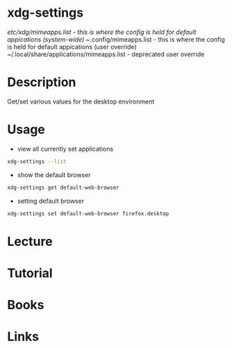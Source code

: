 #+TAGS: x_desktop xdg default_applicaitons default_apps


* xdg-settings
/etc/xdg/mimeapps.list - this is where the config is held for default appications (system-wide)
~/.config/mimeapps.list - this is where the config is held for default appications (user override)
~/.local/share/applications/mimeapps.list - deprecated user override
* Description
Get/set various values for the desktop environment

* Usage
- view all currently set applications
#+BEGIN_SRC sh
xdg-settings --list
#+END_SRC

- show the default browser
#+BEGIN_SRC sh
xdg-settings get default-web-browser
#+END_SRC

- setting default browser
#+BEGIN_SRC sh
xdg-settings set default-web-browser firefox.desktop
#+END_SRC

* Lecture
* Tutorial
* Books
* Links
